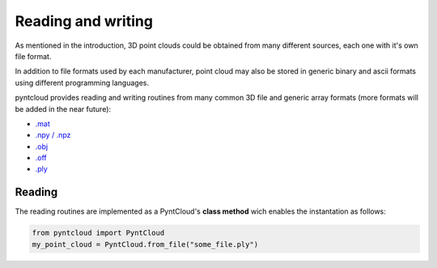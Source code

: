 ===================
Reading and writing
===================

As mentioned in the introduction, 3D point clouds could be obtained from many 
different sources, each one with it's own file format.

In addition to file formats used by each manufacturer, point cloud may also be
stored in generic binary and ascii formats using different programming languages. 

pyntcloud provides reading and writing routines from many common 3D file and
generic array formats (more formats will be added in the near future):

-   `.mat <https://es.mathworks.com/help/matlab/import_export/mat-file-versions.html>`__
-   `.npy / .npz <https://docs.scipy.org/doc/numpy-dev/neps/npy-format.html>`__
-   `.obj <https://en.wikipedia.org/wiki/Wavefront_.obj_file>`__
-   `.off <https://en.wikipedia.org/wiki/OFF_(file_format)>`__
-   `.ply <https://en.wikipedia.org/wiki/PLY_(file_format)>`__

Reading
=======

The reading routines are implemented as a PyntCloud's **class method** wich enables
the instantation as follows:

.. code-block:: python

    from pyntcloud import PyntCloud
    my_point_cloud = PyntCloud.from_file("some_file.ply")